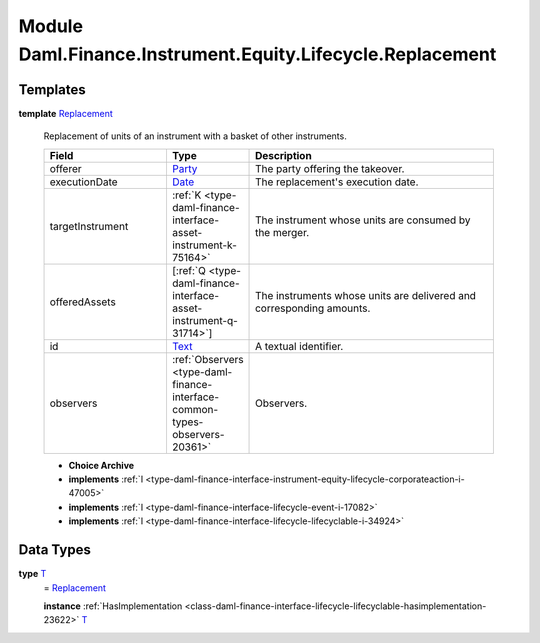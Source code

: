 .. Copyright (c) 2022 Digital Asset (Switzerland) GmbH and/or its affiliates. All rights reserved.
.. SPDX-License-Identifier: Apache-2.0

.. _module-daml-finance-instrument-equity-lifecycle-replacement-53459:

Module Daml.Finance.Instrument.Equity.Lifecycle.Replacement
================================================

Templates
---------

.. _type-daml-finance-instrument-equity-lifecycle-replacement-replacement-69986:

**template** `Replacement <type-daml-finance-instrument-equity-lifecycle-replacement-replacement-69986_>`_

  Replacement of units of an instrument with a basket of other instruments\.

  .. list-table::
     :widths: 15 10 30
     :header-rows: 1

     * - Field
       - Type
       - Description
     * - offerer
       - `Party <https://docs.daml.com/daml/stdlib/Prelude.html#type-da-internal-lf-party-57932>`_
       - The party offering the takeover\.
     * - executionDate
       - `Date <https://docs.daml.com/daml/stdlib/Prelude.html#type-da-internal-lf-date-32253>`_
       - The replacement's execution date\.
     * - targetInstrument
       - :ref:`K <type-daml-finance-interface-asset-instrument-k-75164>`
       - The instrument whose units are consumed by the merger\.
     * - offeredAssets
       - \[:ref:`Q <type-daml-finance-interface-asset-instrument-q-31714>`\]
       - The instruments whose units are delivered and corresponding amounts\.
     * - id
       - `Text <https://docs.daml.com/daml/stdlib/Prelude.html#type-ghc-types-text-51952>`_
       - A textual identifier\.
     * - observers
       - :ref:`Observers <type-daml-finance-interface-common-types-observers-20361>`
       - Observers\.

  + **Choice Archive**


  + **implements** :ref:`I <type-daml-finance-interface-instrument-equity-lifecycle-corporateaction-i-47005>`

  + **implements** :ref:`I <type-daml-finance-interface-lifecycle-event-i-17082>`

  + **implements** :ref:`I <type-daml-finance-interface-lifecycle-lifecyclable-i-34924>`

Data Types
----------

.. _type-daml-finance-instrument-equity-lifecycle-replacement-t-36756:

**type** `T <type-daml-finance-instrument-equity-lifecycle-replacement-t-36756_>`_
  \= `Replacement <type-daml-finance-instrument-equity-lifecycle-replacement-replacement-69986_>`_

  **instance** :ref:`HasImplementation <class-daml-finance-interface-lifecycle-lifecyclable-hasimplementation-23622>` `T <type-daml-finance-instrument-equity-lifecycle-replacement-t-36756_>`_
